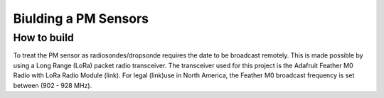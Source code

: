 Biulding a PM Sensors
========================

How to build
-------------
To treat the PM sensor as radiosondes/dropsonde requires the date to be broadcast remotely. 
This is made possible by using a Long Range (LoRa) packet radio transceiver. The transceiver
used for this project is the Adafruit Feather M0 Radio with LoRa Radio Module (link). 
For legal (link)use in North America, the Feather M0 broadcast frequency is set between (902 - 928 MHz).